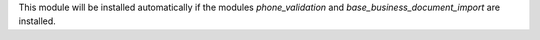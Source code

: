 This module will be installed automatically if the modules *phone_validation* and *base_business_document_import* are installed.
